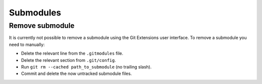 Submodules
==========

Remove submodule
----------------

It is currently not possible to remove a submodule using the Git Extensions user interface. To remove a submodule you need to manually:

* Delete the relevant line from the ``.gitmodules`` file.
* Delete the relevant section from ``.git/config``.
* Run ``git rm --cached path_to_submodule`` (no trailing slash).
* Commit and delete the now untracked submodule files.
